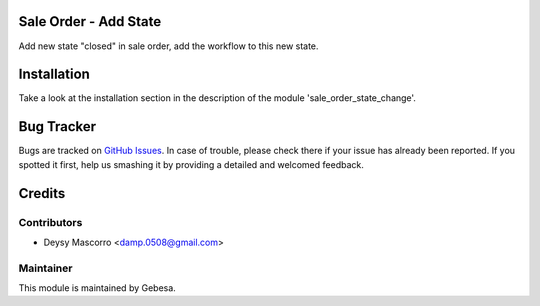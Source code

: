 .. image:: https://img.shields.io/badge/licence-AGPL--3-blue.svg
    :alt: License

Sale Order - Add State
======================

Add new state "closed" in sale order, add the workflow to this new state.


Installation
============

Take a look at the installation section in the description of the module 
'sale_order_state_change'.

Bug Tracker
===========

Bugs are tracked on `GitHub Issues <https://github.com/Gebesa-TI/Addons-gebesa/issues>`_.
In case of trouble, please check there if your issue has already been reported.
If you spotted it first, help us smashing it by providing a detailed and welcomed feedback.

Credits
=======

Contributors
------------

* Deysy Mascorro <damp.0508@gmail.com>

Maintainer
----------

.. image:: http://www.gebesa.com/wp-content/uploads/2013/04/LOGO-GEBESA.png
   :alt: Gebesa
   :target: http://www.gebesa.com

This module is maintained by Gebesa.
